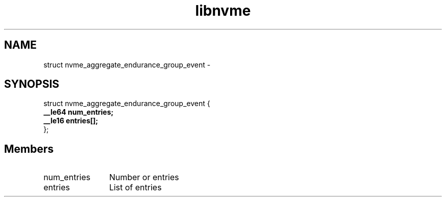 .TH "libnvme" 9 "struct nvme_aggregate_endurance_group_event" "February 2022" "API Manual" LINUX
.SH NAME
struct nvme_aggregate_endurance_group_event \- 
.SH SYNOPSIS
struct nvme_aggregate_endurance_group_event {
.br
.BI "    __le64 num_entries;"
.br
.BI "    __le16 entries[];"
.br
.BI "
};
.br

.SH Members
.IP "num_entries" 12
Number or entries
.IP "entries" 12
List of entries
